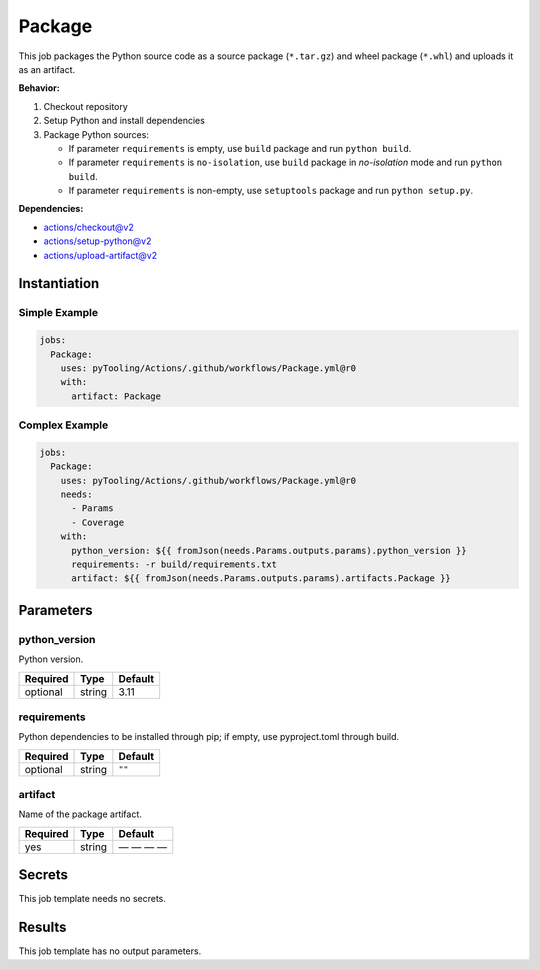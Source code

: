 .. _JOBTMPL/Package:

Package
#######

This job packages the Python source code as a source package (``*.tar.gz``) and wheel package (``*.whl``) and uploads it
as an artifact.

**Behavior:**

1. Checkout repository
2. Setup Python and install dependencies
3. Package Python sources:

   * If parameter ``requirements`` is empty, use ``build`` package and run ``python build``.
   * If parameter ``requirements`` is ``no-isolation``, use ``build`` package in *no-isolation* mode and run
     ``python build``.
   * If parameter ``requirements`` is non-empty, use ``setuptools`` package and run ``python setup.py``.

**Dependencies:**

* actions/checkout@v2
* actions/setup-python@v2
* actions/upload-artifact@v2

Instantiation
*************

Simple Example
==============

.. code-block:: yaml

   jobs:
     Package:
       uses: pyTooling/Actions/.github/workflows/Package.yml@r0
       with:
         artifact: Package


Complex Example
===============


.. code-block:: yaml

   jobs:
     Package:
       uses: pyTooling/Actions/.github/workflows/Package.yml@r0
       needs:
         - Params
         - Coverage
       with:
         python_version: ${{ fromJson(needs.Params.outputs.params).python_version }}
         requirements: -r build/requirements.txt
         artifact: ${{ fromJson(needs.Params.outputs.params).artifacts.Package }}


Parameters
**********

python_version
==============

Python version.

+----------+----------+----------+
| Required | Type     | Default  |
+==========+==========+==========+
| optional | string   | 3.11     |
+----------+----------+----------+

requirements
============

Python dependencies to be installed through pip; if empty, use pyproject.toml through build.

+----------+----------+----------+
| Required | Type     | Default  |
+==========+==========+==========+
| optional | string   | ``""``   |
+----------+----------+----------+

artifact
========

Name of the package artifact.

+----------+----------+----------+
| Required | Type     | Default  |
+==========+==========+==========+
| yes      | string   | — — — —  |
+----------+----------+----------+

Secrets
*******

This job template needs no secrets.

Results
*******

This job template has no output parameters.

